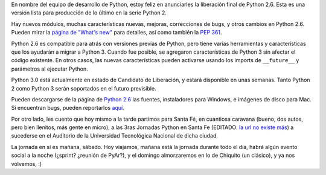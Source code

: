 .. title: Python 2.6 y Santa Fe
.. date: 2008-10-03 11:55:09
.. tags: Python, Santa Fe, liberación, conferencia

En nombre del equipo de desarrollo de Python, estoy feliz en anunciarles la liberación final de Python 2.6. Esta es una versión lista para producción de lo último en la serie Python 2.

Hay nuevos módulos, muchas características nuevas, mejoras, correcciones de bugs, y otros cambios en Python 2.6. Pueden mirar la `página de "What's new" <http://docs.python.org/dev/whatsnew/2.6.html>`_ para detalles, así como también la `PEP 361 <http://www.python.org/dev/peps/pep-0361/>`_.

Python 2.6 es compatible para atrás con versiones previas de Python, pero tiene varias herramientas y características que los ayudarán a migrar a Python 3. Cuando fue posible, se agregaron características de Python 3 sin afectar el código existente. En otros casos, las nuevas características pueden activarse usando los imports de ``__future__`` y parámetros al ejecutar Python.

Python 3.0 está actualmente en estado de Candidato de Liberación, y estará disponible en unas semanas. Tanto Python 2 como Python 3 serán soportados en el futuro previsible.

Pueden descargarse de la página de `Python 2.6 <http://www.python.org/download/releases/2.6/>`_ las fuentes, instaladores para Windows, e imágenes de disco para Mac. Si encuentran bugs, pueden reportarlos `aquí <http://bugs.python.org>`_.

Por otro lado, les cuento que hoy mismo a la tarde partimos para Santa Fé, en cuantiosa caravana (bueno, dos autos, pero bien llenitos, más gente en micro), a las 3ras Jornadas Python en Santa Fe (EDITADO: `la url no existe más <http://www.pythonsantafe.com.ar/>`_) a sucederse en el Auditorio de la Universidad Tecnológica Nacional de dicha ciudad.

La jornada en sí es mañana, sábado. Hoy viajamos, mañana está la jornada durante todo el día, habrá algún evento social a la noche (¿sprint? ¿reunión de PyAr?), y el domingo almorzaremos en lo de Chiquito (un clásico), y ya nos volvemos, :)
